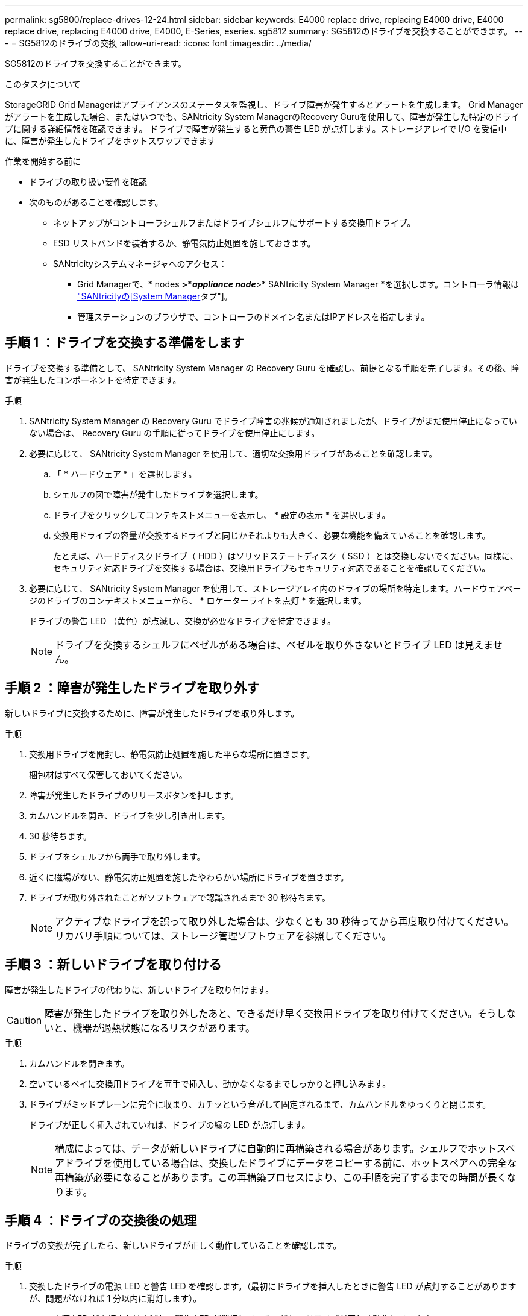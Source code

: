 ---
permalink: sg5800/replace-drives-12-24.html 
sidebar: sidebar 
keywords: E4000 replace drive, replacing E4000 drive, E4000 replace drive, replacing E4000 drive, E4000, E-Series, eseries. sg5812 
summary: SG5812のドライブを交換することができます。 
---
= SG5812のドライブの交換
:allow-uri-read: 
:icons: font
:imagesdir: ../media/


[role="lead"]
SG5812のドライブを交換することができます。

.このタスクについて
StorageGRID Grid Managerはアプライアンスのステータスを監視し、ドライブ障害が発生するとアラートを生成します。  Grid Managerがアラートを生成した場合、またはいつでも、SANtricity System ManagerのRecovery Guruを使用して、障害が発生した特定のドライブに関する詳細情報を確認できます。  ドライブで障害が発生すると黄色の警告 LED が点灯します。ストレージアレイで I/O を受信中に、障害が発生したドライブをホットスワップできます

.作業を開始する前に
* ドライブの取り扱い要件を確認
* 次のものがあることを確認します。
+
** ネットアップがコントローラシェルフまたはドライブシェルフにサポートする交換用ドライブ。
** ESD リストバンドを装着するか、静電気防止処置を施しておきます。
** SANtricityシステムマネージャへのアクセス：
+
*** Grid Managerで、* nodes *>*_appliance node_*>* SANtricity System Manager *を選択します。コントローラ情報は https://docs.netapp.com/us-en/storagegrid-118/monitor/viewing-santricity-system-manager-tab.html["SANtricityの[System Manager]タブ"]。
*** 管理ステーションのブラウザで、コントローラのドメイン名またはIPアドレスを指定します。








== 手順 1 ：ドライブを交換する準備をします

ドライブを交換する準備として、 SANtricity System Manager の Recovery Guru を確認し、前提となる手順を完了します。その後、障害が発生したコンポーネントを特定できます。

.手順
. SANtricity System Manager の Recovery Guru でドライブ障害の兆候が通知されましたが、ドライブがまだ使用停止になっていない場合は、 Recovery Guru の手順に従ってドライブを使用停止にします。
. 必要に応じて、 SANtricity System Manager を使用して、適切な交換用ドライブがあることを確認します。
+
.. 「 * ハードウェア * 」を選択します。
.. シェルフの図で障害が発生したドライブを選択します。
.. ドライブをクリックしてコンテキストメニューを表示し、 * 設定の表示 * を選択します。
.. 交換用ドライブの容量が交換するドライブと同じかそれよりも大きく、必要な機能を備えていることを確認します。
+
たとえば、ハードディスクドライブ（ HDD ）はソリッドステートディスク（ SSD ）とは交換しないでください。同様に、セキュリティ対応ドライブを交換する場合は、交換用ドライブもセキュリティ対応であることを確認してください。



. 必要に応じて、 SANtricity System Manager を使用して、ストレージアレイ内のドライブの場所を特定します。ハードウェアページのドライブのコンテキストメニューから、 * ロケーターライトを点灯 * を選択します。
+
ドライブの警告 LED （黄色）が点滅し、交換が必要なドライブを特定できます。

+

NOTE: ドライブを交換するシェルフにベゼルがある場合は、ベゼルを取り外さないとドライブ LED は見えません。





== 手順 2 ：障害が発生したドライブを取り外す

新しいドライブに交換するために、障害が発生したドライブを取り外します。

.手順
. 交換用ドライブを開封し、静電気防止処置を施した平らな場所に置きます。
+
梱包材はすべて保管しておいてください。

. 障害が発生したドライブのリリースボタンを押します。
. カムハンドルを開き、ドライブを少し引き出します。
. 30 秒待ちます。
. ドライブをシェルフから両手で取り外します。
. 近くに磁場がない、静電気防止処置を施したやわらかい場所にドライブを置きます。
. ドライブが取り外されたことがソフトウェアで認識されるまで 30 秒待ちます。
+

NOTE: アクティブなドライブを誤って取り外した場合は、少なくとも 30 秒待ってから再度取り付けてください。リカバリ手順については、ストレージ管理ソフトウェアを参照してください。





== 手順 3 ：新しいドライブを取り付ける

障害が発生したドライブの代わりに、新しいドライブを取り付けます。


CAUTION: 障害が発生したドライブを取り外したあと、できるだけ早く交換用ドライブを取り付けてください。そうしないと、機器が過熱状態になるリスクがあります。

.手順
. カムハンドルを開きます。
. 空いているベイに交換用ドライブを両手で挿入し、動かなくなるまでしっかりと押し込みます。
. ドライブがミッドプレーンに完全に収まり、カチッという音がして固定されるまで、カムハンドルをゆっくりと閉じます。
+
ドライブが正しく挿入されていれば、ドライブの緑の LED が点灯します。

+

NOTE: 構成によっては、データが新しいドライブに自動的に再構築される場合があります。シェルフでホットスペアドライブを使用している場合は、交換したドライブにデータをコピーする前に、ホットスペアへの完全な再構築が必要になることがあります。この再構築プロセスにより、この手順を完了するまでの時間が長くなります。





== 手順 4 ：ドライブの交換後の処理

ドライブの交換が完了したら、新しいドライブが正しく動作していることを確認します。

.手順
. 交換したドライブの電源 LED と警告 LED を確認します。（最初にドライブを挿入したときに警告 LED が点灯することがありますが、問題がなければ 1 分以内に消灯します）。
+
** 電源 LED が点灯または点滅し、警告 LED が消灯している：新しいドライブが正しく動作しています。
** 電源 LED が消灯している：ドライブが正しく取り付けられていない可能性があります。ドライブを取り外し、 30 秒待ってから再度取り付けてください。
** 警告 LED が点灯している：新しいドライブが故障している可能性があります。別の新しいドライブと交換してください。


. SANtricity システムマネージャの Recovery Guru にまだ問題が表示されている場合、「 * 再確認」を選択して問題が解決されたことを確認してください。
. Recovery Guru でドライブの再構築が自動的に開始されなかったことが通知された場合は、次の手順に従って再構築を手動で開始します。
+

NOTE: この処理は、テクニカルサポートまたは Recovery Guru から指示があった場合にのみ実行してください。

+
.. 「 * ハードウェア * 」を選択します。
.. 交換したドライブをクリックします。
.. ドライブのコンテキストメニューで、「 * Reconstruct * 」を選択します。
.. この処理を実行することを確定します。
+
ドライブの再構築が完了すると、ボリュームグループの状態が「最適」になります。



. 必要に応じて、ベゼルを再度取り付けます。
. 障害のある部品は、キットに付属する RMA 指示書に従ってネットアップに返却してください。


.次の手順
これでドライブの交換は完了です。通常の運用を再開することができます。
